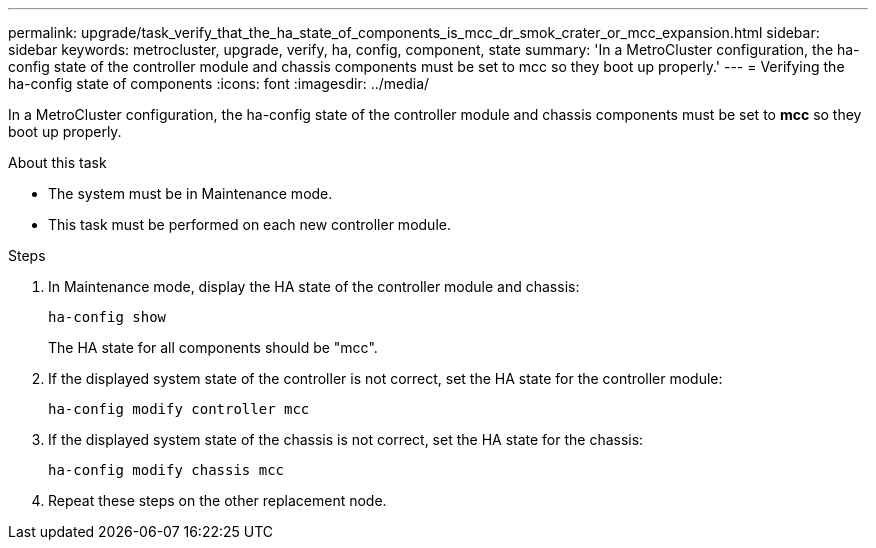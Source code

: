 ---
permalink: upgrade/task_verify_that_the_ha_state_of_components_is_mcc_dr_smok_crater_or_mcc_expansion.html
sidebar: sidebar
keywords: metrocluster, upgrade, verify, ha, config, component, state
summary: 'In a MetroCluster configuration, the ha-config state of the controller module and chassis components must be set to mcc so they boot up properly.'
---
= Verifying the ha-config state of components
:icons: font
:imagesdir: ../media/

[.lead]
In a MetroCluster configuration, the ha-config state of the controller module and chassis components must be set to *mcc* so they boot up properly.

.About this task

* The system must be in Maintenance mode.

* This task must be performed on each new controller module.

.Steps

. In Maintenance mode, display the HA state of the controller module and chassis:
+
`ha-config show`
+
The HA state for all components should be "mcc".

. If the displayed system state of the controller is not correct, set the HA state for the controller module:
+
`ha-config modify controller mcc`
. If the displayed system state of the chassis is not correct, set the HA state for the chassis:
+
`ha-config modify chassis mcc`
. Repeat these steps on the other replacement node.
